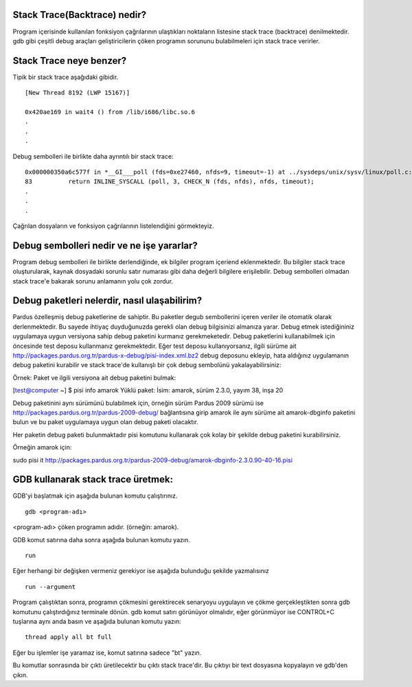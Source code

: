 Stack Trace(Backtrace) nedir?
-----------------------------

Program içerisinde kullanılan fonksiyon çağrılarının ulaştıkları noktaların listesine stack trace (backtrace) denilmektedir. gdb gibi çeşitli debug araçları geliştiricilerin çöken programın sorununu bulabilmeleri için stack trace verirler.

Stack Trace neye benzer?
-------------------------

Tipik bir stack trace aşağıdaki gibidir.

::

    [New Thread 8192 (LWP 15167)]

    0x420ae169 in wait4 () from /lib/i686/libc.so.6
    .
    .
    .

Debug sembolleri ile birlikte daha ayrıntılı bir stack trace:

::

    0x000000350a6c577f in *__GI___poll (fds=0xe27460, nfds=9, timeout=-1) at ../sysdeps/unix/sysv/linux/poll.c:83
    83          return INLINE_SYSCALL (poll, 3, CHECK_N (fds, nfds), nfds, timeout);
    .
    .
    .

Çağrılan dosyaların ve fonksiyon çağrılarının listelendiğini görmekteyiz.


Debug sembolleri nedir ve ne işe yararlar?
------------------------------------------

Program debug sembolleri ile birlikte derlendiğinde, ek bilgiler program içeriend eklenmektedir. Bu bilgiler stack trace oluşturularak, kaynak dosyadaki sorunlu satır numarası gibi daha değerli bilgilere erişilebilir. Debug sembolleri olmadan stack trace'e bakarak sorunu anlamanın yolu çok zordur.

Debug paketleri nelerdir, nasıl ulaşabilirim?
---------------------------------------------

Pardus özelleşmiş debug paketlerine de sahiptir. Bu paketler degub sembollerini içeren veriler ile otomatik olarak derlenmektedir. Bu sayede ihtiyaç duyduğunuzda gerekli olan debug bilgisinizi almanıza yarar. Debug etmek istediğininiz uygulamaya uygun versiyona sahip debug paketini kurmanız gerekmeketedir. Debug paketlerini kullanabilmek için öncesinde test deposu kullanmanız gerekmektedir. Eğer test deposu kullanıyorsanız, ilgili sürüme ait http://packages.pardus.org.tr/pardus-x-debug/pisi-index.xml.bz2 debug deposunu ekleyip, hata aldığınız uygulamanın debug paketini kurabilir ve stack trace'de kullanışlı bir çok debug sembolünü yakalayabilirsiniz:


Örnek: Paket ve ilgili versiyona ait debug paketini bulmak:

[test@computer ~] $ pisi info amarok
Yüklü paket:
İsim: amarok, sürüm 2.3.0, yayım 38, inşa 20


Debug paketinini aynı sürümünü bulabilmek için, örneğin sürüm Pardus 2009 sürümü ise http://packages.pardus.org.tr/pardus-2009-debug/ bağlantısına girip amarok ile aynı sürüme ait amarok-dbginfo paketini bulun ve bu paket uygulamaya uygun olan debug paketi olacaktır.

Her paketin debug paketi bulunmaktadır pisi komutunu kullanarak çok kolay bir şekilde debug paketini kurabilirsiniz.

Örneğin amarok için:

sudo pisi it http://packages.pardus.org.tr/pardus-2009-debug/amarok-dbginfo-2.3.0.90-40-16.pisi


GDB kullanarak stack trace üretmek:
------------------------------------

GDB'yi başlatmak için aşağıda bulunan komutu çalıştırınız. 

::

    gdb <program-adı>

<program-adı> çöken programın adıdır. (örneğin: amarok).

GDB komut satırına daha sonra aşağıda bulunan komutu yazın.

::

    run

Eğer herhangi bir değişken vermeniz gerekiyor ise aşağıda bulunduğu şekilde yazmalısınız

::

    run --argument

Program çalıştıktan sonra, programın çökmesini gerektirecek senaryoyu uygulayın ve çökme gerçekleştikten sonra gdb komutunu çalıştırdığınız terminale dönün. gdb komut satırı görünüyor olmalıdır, eğer görünmüyor ise CONTROL+C tuşlarına aynı anda basın ve aşağıda bulunan komutu yazın:
::

    thread apply all bt full

Eğer bu işlemler işe yaramaz ise, komut satırına sadece "bt" yazın. 

Bu komutlar sonrasında bir çıktı üretilecektir bu çıktı stack trace'dir. Bu çıktıyı bir text dosyasına kopyalayın ve gdb'den çıkın.

